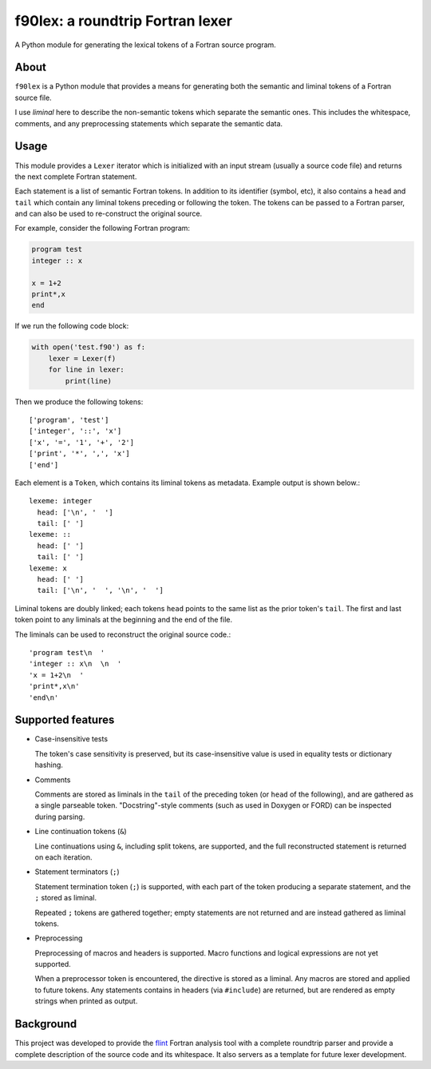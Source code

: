 =================================
f90lex: a roundtrip Fortran lexer
=================================

A Python module for generating the lexical tokens of a Fortran source program.


About
=====

``f90lex`` is a Python module that provides a means for generating both the
semantic and liminal tokens of a Fortran source file.

I use *liminal* here to describe the non-semantic tokens which separate the
semantic ones.  This includes the whitespace, comments, and any preprocessing
statements which separate the semantic data.


Usage
=====

This module provides a ``Lexer`` iterator which is initialized with an input
stream (usually a source code file) and returns the next complete Fortran
statement.

Each statement is a list of semantic Fortran tokens.  In addition to its
identifier (symbol, etc), it also contains a ``head`` and ``tail`` which
contain any liminal tokens preceding or following the token.  The tokens can be
passed to a Fortran parser, and can also be used to re-construct the original
source.

For example, consider the following Fortran program:

.. code:: fortran

   program test
   integer :: x

   x = 1+2
   print*,x
   end

If we run the following code block:

.. code:: python

   with open('test.f90') as f:
       lexer = Lexer(f)
       for line in lexer:
           print(line)

Then we produce the following tokens::

   ['program', 'test']
   ['integer', '::', 'x']
   ['x', '=', '1', '+', '2']
   ['print', '*', ',', 'x']
   ['end']

Each element is a ``Token``, which contains its liminal tokens as metadata.
Example output is shown below.::

   lexeme: integer
     head: ['\n', '  ']
     tail: [' ']
   lexeme: ::
     head: [' ']
     tail: [' ']
   lexeme: x
     head: [' ']
     tail: ['\n', '  ', '\n', '  ']

Liminal tokens are doubly linked; each tokens ``head`` points to the same list
as the prior token's ``tail``.  The first and last token point to any liminals
at the beginning and the end of the file.

The liminals can be used to reconstruct the original source code.::

   'program test\n  '
   'integer :: x\n  \n  '
   'x = 1+2\n  '
   'print*,x\n'
   'end\n'


Supported features
==================

* Case-insensitive tests

  The token's case sensitivity is preserved, but its case-insensitive value is
  used in equality tests or dictionary hashing.

* Comments

  Comments are stored as liminals in the ``tail`` of the preceding token (or
  ``head`` of the following), and are gathered as a single parseable token.
  "Docstring"-style comments (such as used in Doxygen or FORD) can be inspected
  during parsing.

* Line continuation tokens (``&``)

  Line continuations using ``&``, including split tokens, are supported, and
  the full reconstructed statement is returned on each iteration.

* Statement terminators (``;``)

  Statement termination token (``;``) is supported, with each part of the token
  producing a separate statement, and the ``;`` stored as liminal.

  Repeated ``;`` tokens are gathered together; empty statements are not returned
  and are instead gathered as liminal tokens.

* Preprocessing

  Preprocessing of macros and headers is supported.  Macro functions and
  logical expressions are not yet supported.

  When a preprocessor token is encountered, the directive is stored as a
  liminal.  Any macros are stored and applied to future tokens.  Any statements
  contains in headers (via ``#include``) are returned, but are rendered as
  empty strings when printed as output. 


Background
==========

This project was developed to provide the flint_ Fortran analysis tool with a
complete roundtrip parser and provide a complete description of the source code
and its whitespace.  It also servers as a template for future lexer
development.

.. _flint:  https://github.com/marshallward/flint
